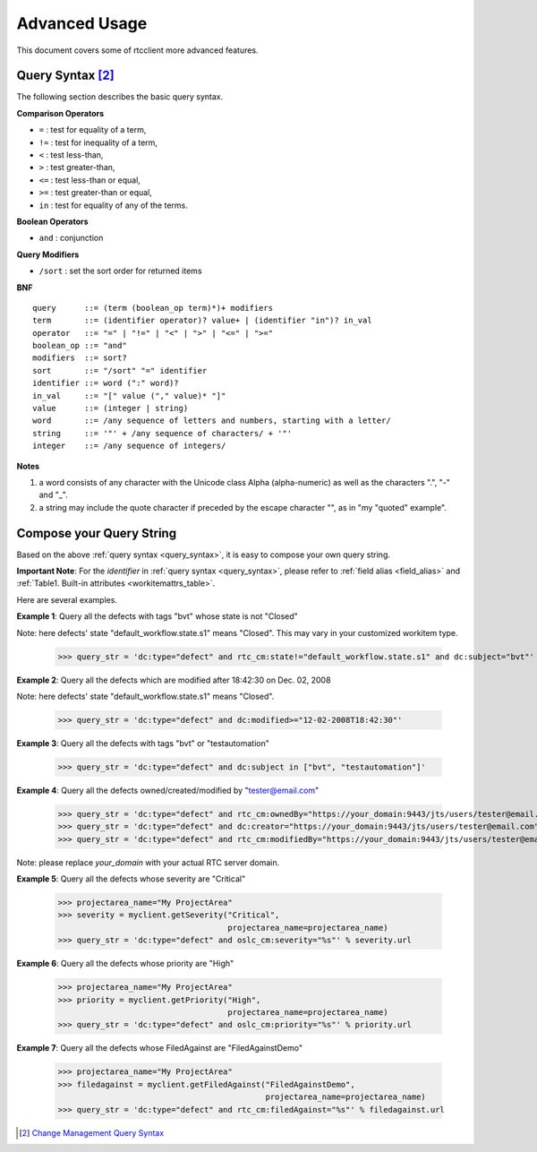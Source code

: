 .. _advanced_usage:


Advanced Usage
==============

This document covers some of rtcclient more advanced features.


.. _query_syntax:

Query Syntax [2]_
-----------------

The following section describes the basic query syntax.


**Comparison Operators**

* ``=`` : test for equality of a term,
* ``!=`` : test for inequality of a term,
* ``<`` : test less-than,
* ``>`` : test greater-than,
* ``<=`` : test less-than or equal,
* ``>=`` : test greater-than or equal,
* ``in`` : test for equality of any of the terms.


**Boolean Operators**

* ``and`` : conjunction


**Query Modifiers**

* ``/sort`` : set the sort order for returned items


**BNF**

::

    query      ::= (term (boolean_op term)*)+ modifiers
    term       ::= (identifier operator)? value+ | (identifier "in")? in_val
    operator   ::= "=" | "!=" | "<" | ">" | "<=" | ">="
    boolean_op ::= "and"
    modifiers  ::= sort?
    sort       ::= "/sort" "=" identifier
    identifier ::= word (":" word)?
    in_val     ::= "[" value ("," value)* "]"
    value      ::= (integer | string)
    word       ::= /any sequence of letters and numbers, starting with a letter/
    string     ::= '"' + /any sequence of characters/ + '"'
    integer    ::= /any sequence of integers/


**Notes**

1. a word consists of any character with the Unicode class Alpha (alpha-numeric) as well as the characters ".", "-" and "_".
2. a string may include the quote character if preceded by the escape character "\", as in "my \"quoted\" example".


.. _query_compose:

Compose your Query String
-------------------------

Based on the above :ref:`query syntax <query_syntax>`, it is easy to compose
your own query string.

**Important Note**: For the `identifier` in :ref:`query syntax <query_syntax>`, please refer
to :ref:`field alias <field_alias>` and
:ref:`Table1. Built-in attributes <workitemattrs_table>`.

Here are several examples.

**Example 1**: Query all the defects with tags "bvt" whose state is not "Closed"

Note: here defects' state "default_workflow.state.s1" means "Closed". This
may vary in your customized workitem type.

    >>> query_str = 'dc:type="defect" and rtc_cm:state!="default_workflow.state.s1" and dc:subject="bvt"'

**Example 2**: Query all the defects which are modified after 18:42:30 on Dec. 02, 2008

Note: here defects' state "default_workflow.state.s1" means "Closed".

    >>> query_str = 'dc:type="defect" and dc:modified>="12-02-2008T18:42:30"'

**Example 3**: Query all the defects with tags "bvt" or "testautomation"

    >>> query_str = 'dc:type="defect" and dc:subject in ["bvt", "testautomation"]'

**Example 4**: Query all the defects owned/created/modified by "tester@email.com"

    >>> query_str = 'dc:type="defect" and rtc_cm:ownedBy="https://your_domain:9443/jts/users/tester@email.com"'
    >>> query_str = 'dc:type="defect" and dc:creator="https://your_domain:9443/jts/users/tester@email.com"'
    >>> query_str = 'dc:type="defect" and rtc_cm:modifiedBy="https://your_domain:9443/jts/users/tester@email.com"'

Note: please replace `your_domain` with your actual RTC server domain.

**Example 5**: Query all the defects whose severity are "Critical"

    >>> projectarea_name="My ProjectArea"
    >>> severity = myclient.getSeverity("Critical",
                                        projectarea_name=projectarea_name)
    >>> query_str = 'dc:type="defect" and oslc_cm:severity="%s"' % severity.url

**Example 6**: Query all the defects whose priority are "High"

    >>> projectarea_name="My ProjectArea"
    >>> priority = myclient.getPriority("High",
                                        projectarea_name=projectarea_name)
    >>> query_str = 'dc:type="defect" and oslc_cm:priority="%s"' % priority.url

**Example 7**: Query all the defects whose FiledAgainst are "FiledAgainstDemo"

    >>> projectarea_name="My ProjectArea"
    >>> filedagainst = myclient.getFiledAgainst("FiledAgainstDemo",
                                                projectarea_name=projectarea_name)
    >>> query_str = 'dc:type="defect" and rtc_cm:filedAgainst="%s"' % filedagainst.url

.. [2] `Change Management Query Syntax <http://open-services.net/bin/view/Main/CmQuerySyntaxV1>`_

